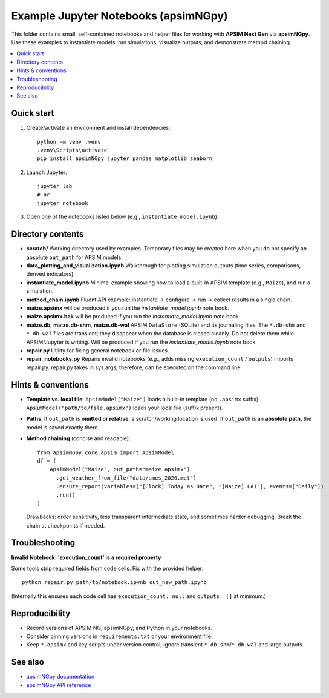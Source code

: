 ===============================
Example Jupyter Notebooks (apsimNGpy)
===============================

This folder contains small, self-contained notebooks and helper files for
working with **APSIM Next Gen** via **apsimNGpy**. Use these examples to
instantiate models, run simulations, visualize outputs, and demonstrate
method chaining.

.. contents::
   :local:
   :depth: 2

Quick start
-----------

1. Create/activate an environment and install dependencies::

     python -m venv .venv
     .venv\Scripts\activate
     pip install apsimNGpy jupyter pandas matplotlib seaborn

2. Launch Jupyter::

     jupyter lab
     # or
     jupyter notebook

3. Open one of the notebooks listed below (e.g., ``instantiate_model.ipynb``).

Directory contents
------------------

- **scratch/**
  Working directory used by examples. Temporary files may be created here
  when you do not specify an absolute ``out_path`` for APSIM models.

- **data_plotting_and_visualization.ipynb**
  Walkthrough for plotting simulation outputs (time series, comparisons,
  derived indicators).

- **instantiate_model.ipynb**
  Minimal example showing how to load a built-in APSIM template
  (e.g., ``Maize``), and run a simulation.

- **method_chain.ipynb**
  Fluent API example: instantiate → configure → run → collect results in a
  single chain.

- **maize.apsimx**
  will be produced if you run the `instantiate_model.ipynb` note book.

- **maize.apsimx.bak**
  will be produced if you run the `instantiate_model.ipynb` note book.

- **maize.db**, **maize.db-shm**, **maize.db-wal**
  APSIM ``DataStore`` (SQLite) and its journaling files. The ``*.db-shm`` and
  ``*.db-wal`` files are transient; they disappear when the database is closed
  cleanly. Do not delete them while APSIM/Jupyter is writing. Will be produced if you run the `instantiate_model.ipynb` note book.

- **repair.py**
  Utility for fixing general notebook or file issues.

- **repair_notebooks.py**
  Repairs invalid notebooks (e.g., adds missing ``execution_count`` / ``outputs``) imports repair.py. repair.py takes in sys.args, therefore, can be executed on the command line

Hints & conventions
-------------------

- **Template vs. local file**:
  ``ApsimModel("Maize")`` loads a built-in template (no ``.apsimx`` suffix).
  ``ApsimModel("path/to/file.apsimx")`` loads your local file (suffix present).

- **Paths**:
  If ``out_path`` is **omitted or relative**, a scratch/working location is used.
  If ``out_path`` is an **absolute path**, the model is saved exactly there.

- **Method chaining** (concise and readable)::

     from apsimNGpy.core.apsim import ApsimModel
     df = (
         ApsimModel("Maize", out_path="maize.apsimx")
           .get_weather_from_file("data/ames_2020.met")
           .ensure_report(variables=["[Clock].Today as Date", "[Maize].LAI"], events=["Daily"])
           .run()
     )

  Drawbacks: order sensitivity, less transparent intermediate state, and
  sometimes harder debugging. Break the chain at checkpoints if needed.

Troubleshooting
---------------

**Invalid Notebook: 'execution_count' is a required property**

Some tools strip required fields from code cells. Fix with the provided helper::

  python repair.py path/to/notebook.ipynb out_new_path.ipynb

(Internally this ensures each code cell has ``execution_count: null`` and
``outputs: []`` at minimum.)

Reproducibility
---------------

- Record versions of APSIM NG, apsimNGpy, and Python in your notebooks.
- Consider pinning versions in ``requirements.txt`` or your environment file.
- Keep ``*.apsimx`` and key scripts under version control; ignore transient
  ``*.db-shm``/``*.db-wal`` and large outputs.

See also
--------

- `apsimNGpy documentation <https://magala-richard.github.io/apsimNGpy-documentations/index.html>`_
- `apsimNGpy API reference <https://magala-richard.github.io/apsimNGpy-documentations/api.html>`_
